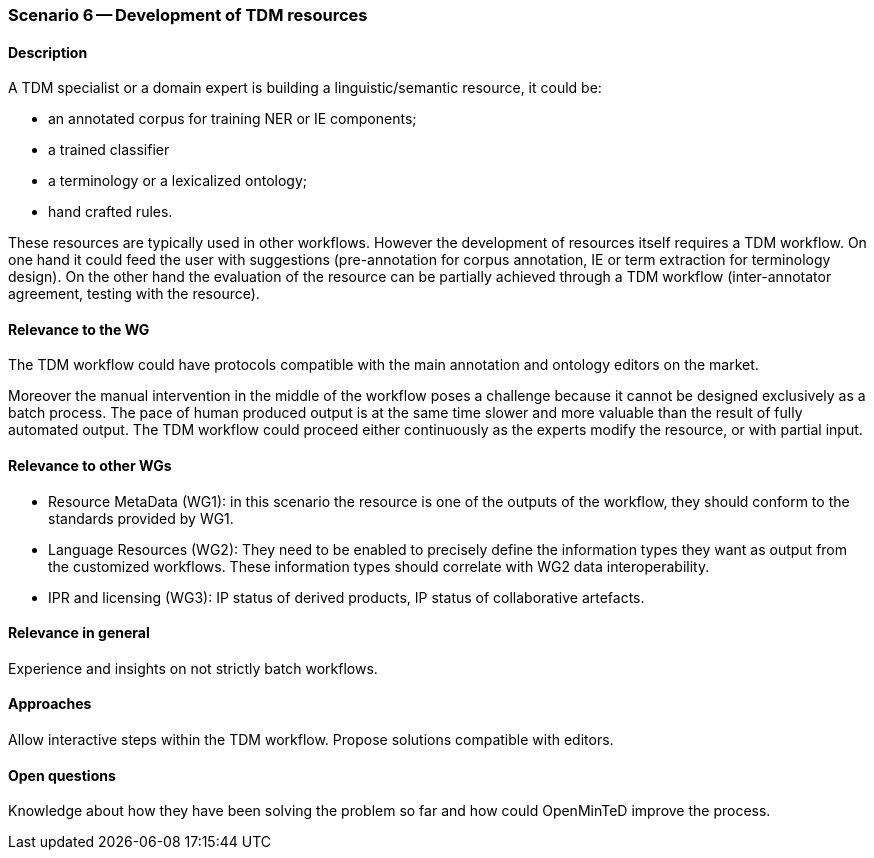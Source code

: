 === Scenario 6 -- Development of TDM resources

==== Description

A TDM specialist or a domain expert is building a linguistic/semantic resource, it could be:

* an annotated corpus for training NER or IE components;
* a trained classifier
* a terminology or a lexicalized ontology;
* hand crafted rules.

These resources are typically used in other workflows. However the development of resources itself requires a TDM
workflow. On one hand it could feed the user with suggestions (pre-annotation for corpus annotation, IE or term
extraction for terminology design). On the other hand the evaluation of the resource can be partially achieved through
a TDM workflow (inter-annotator agreement, testing with the resource).

==== Relevance to the WG

The TDM workflow could have protocols compatible with the main annotation and ontology editors on the market.

Moreover the manual intervention in the middle of the workflow poses a challenge because it cannot be designed
exclusively as a batch process. The pace of human produced output is at the same time slower and more valuable than
the result of fully automated output. The TDM workflow could proceed either continuously as the experts modify the
resource, or with partial input.

==== Relevance to other WGs

* Resource MetaData (WG1): in this scenario the resource is one of the outputs of the workflow, they should conform to
the standards provided by WG1.
* Language Resources (WG2): They need to be enabled to precisely define the information types they want as output from
the customized workflows. These information types should correlate with WG2 data interoperability.
* IPR and licensing (WG3): IP status of derived products, IP status of collaborative artefacts.

==== Relevance in general

Experience and insights on not strictly batch workflows.

==== Approaches

Allow interactive steps within the TDM workflow. Propose solutions compatible with editors.

==== Open questions

Knowledge about how they have been solving the problem so far and how could OpenMinTeD improve the process.
